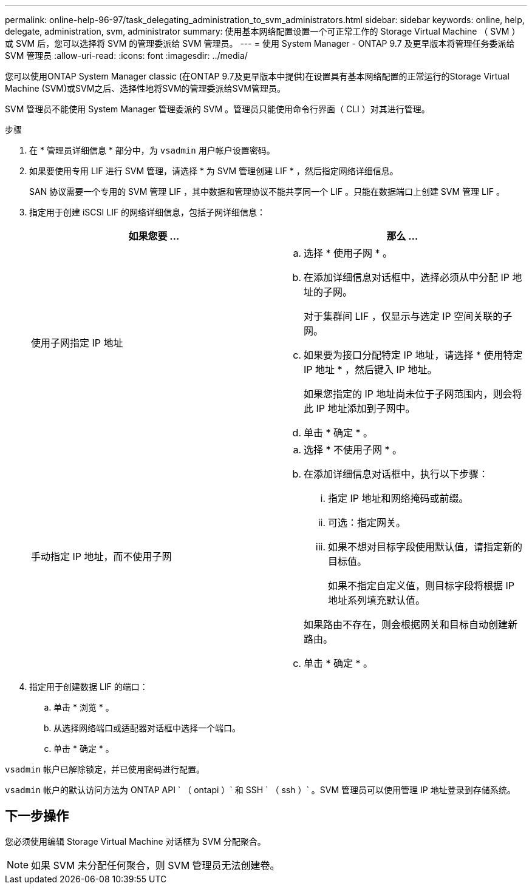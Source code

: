 ---
permalink: online-help-96-97/task_delegating_administration_to_svm_administrators.html 
sidebar: sidebar 
keywords: online, help, delegate, administration, svm, administrator 
summary: 使用基本网络配置设置一个可正常工作的 Storage Virtual Machine （ SVM ）或 SVM 后，您可以选择将 SVM 的管理委派给 SVM 管理员。 
---
= 使用 System Manager - ONTAP 9.7 及更早版本将管理任务委派给 SVM 管理员
:allow-uri-read: 
:icons: font
:imagesdir: ../media/


[role="lead"]
您可以使用ONTAP System Manager classic (在ONTAP 9.7及更早版本中提供)在设置具有基本网络配置的正常运行的Storage Virtual Machine (SVM)或SVM之后、选择性地将SVM的管理委派给SVM管理员。

SVM 管理员不能使用 System Manager 管理委派的 SVM 。管理员只能使用命令行界面（ CLI ）对其进行管理。

.步骤
. 在 * 管理员详细信息 * 部分中，为 `vsadmin` 用户帐户设置密码。
. 如果要使用专用 LIF 进行 SVM 管理，请选择 * 为 SVM 管理创建 LIF * ，然后指定网络详细信息。
+
SAN 协议需要一个专用的 SVM 管理 LIF ，其中数据和管理协议不能共享同一个 LIF 。只能在数据端口上创建 SVM 管理 LIF 。

. 指定用于创建 iSCSI LIF 的网络详细信息，包括子网详细信息：
+
|===
| 如果您要 ... | 那么 ... 


 a| 
使用子网指定 IP 地址
 a| 
.. 选择 * 使用子网 * 。
.. 在添加详细信息对话框中，选择必须从中分配 IP 地址的子网。
+
对于集群间 LIF ，仅显示与选定 IP 空间关联的子网。

.. 如果要为接口分配特定 IP 地址，请选择 * 使用特定 IP 地址 * ，然后键入 IP 地址。
+
如果您指定的 IP 地址尚未位于子网范围内，则会将此 IP 地址添加到子网中。

.. 单击 * 确定 * 。




 a| 
手动指定 IP 地址，而不使用子网
 a| 
.. 选择 * 不使用子网 * 。
.. 在添加详细信息对话框中，执行以下步骤：
+
... 指定 IP 地址和网络掩码或前缀。
... 可选：指定网关。
... 如果不想对目标字段使用默认值，请指定新的目标值。
+
如果不指定自定义值，则目标字段将根据 IP 地址系列填充默认值。

+
如果路由不存在，则会根据网关和目标自动创建新路由。



.. 单击 * 确定 * 。


|===
. 指定用于创建数据 LIF 的端口：
+
.. 单击 * 浏览 * 。
.. 从选择网络端口或适配器对话框中选择一个端口。
.. 单击 * 确定 * 。




`vsadmin` 帐户已解除锁定，并已使用密码进行配置。

`vsadmin` 帐户的默认访问方法为 ONTAP API ` （ ontapi ）` 和 SSH ` （ ssh ）` 。SVM 管理员可以使用管理 IP 地址登录到存储系统。



== 下一步操作

您必须使用编辑 Storage Virtual Machine 对话框为 SVM 分配聚合。

[NOTE]
====
如果 SVM 未分配任何聚合，则 SVM 管理员无法创建卷。

====